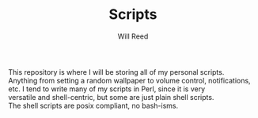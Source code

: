 #+TITLE: Scripts
#+AUTHOR: Will Reed

This repository is where I will be storing all of my personal scripts. \\
Anything from setting a random wallpaper to volume control, notifications, \\
etc. I tend to write many of my scripts in Perl, since it is very \\
versatile and shell-centric, but some are just plain shell scripts. \\
The shell scripts are posix compliant, no bash-isms.